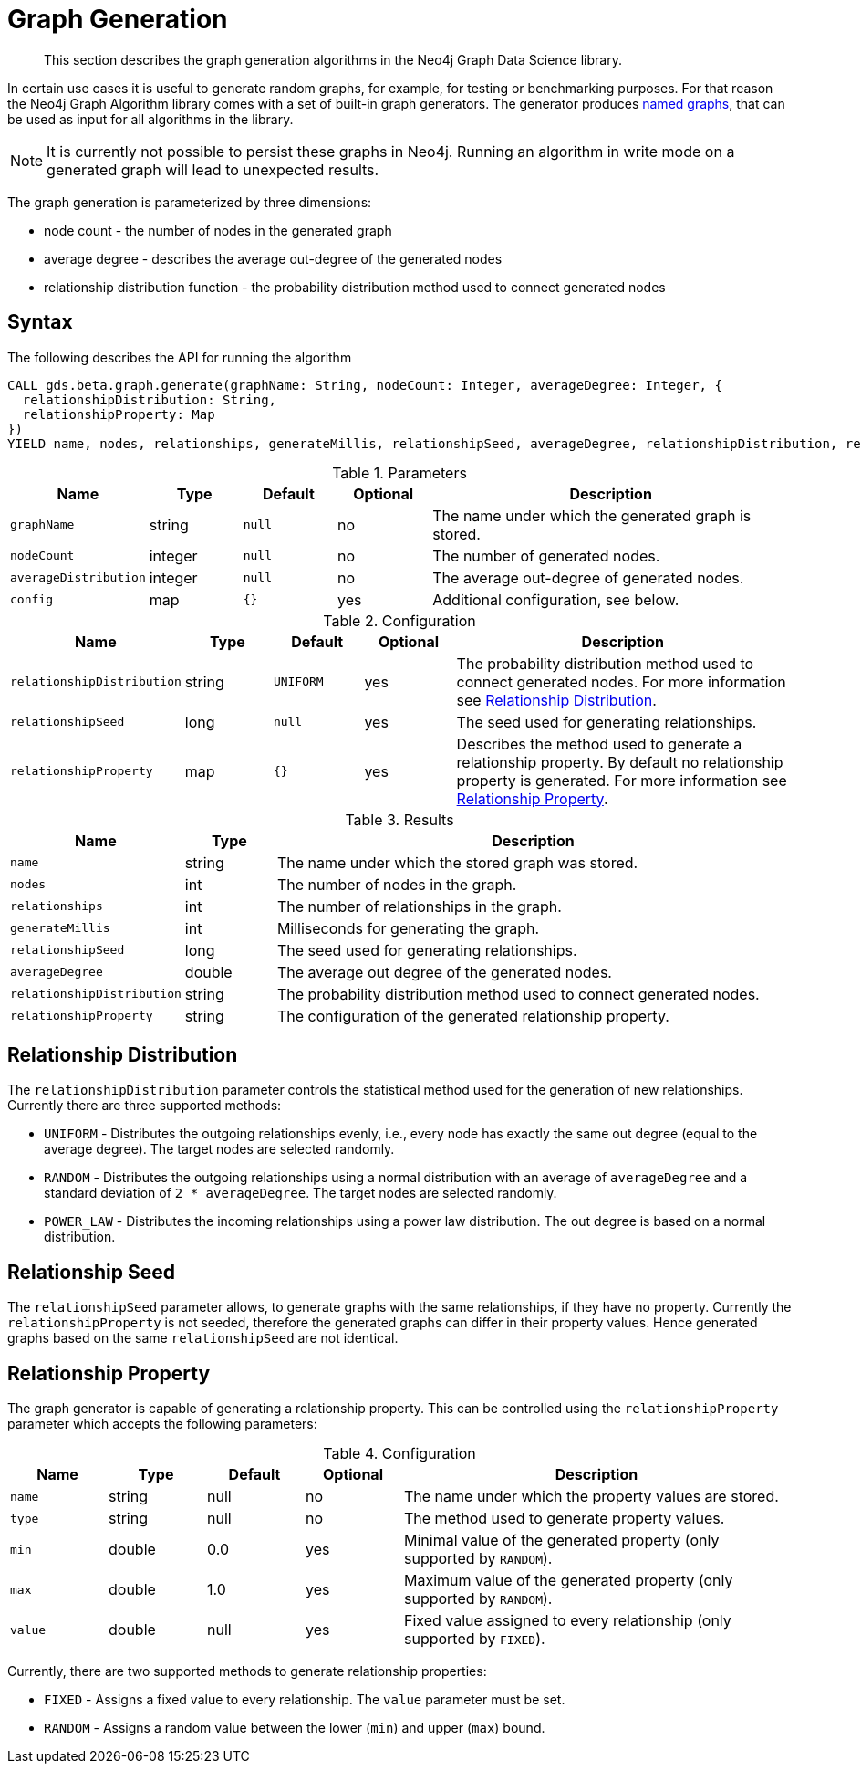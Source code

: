 [[labs-graph-generation]]
= Graph Generation

[abstract]
--
This section describes the graph generation algorithms in the Neo4j Graph Data Science library.
--

In certain use cases it is useful to generate random graphs, for example, for testing or benchmarking purposes.
For that reason the Neo4j Graph Algorithm library comes with a set of built-in graph generators.
The generator produces <<named-graph, named graphs>>, that can be used as input for all algorithms in the library.

[NOTE]
====
It is currently not possible to persist these graphs in Neo4j.
Running an algorithm in write mode on a generated graph will lead to unexpected results.
====

The graph generation is parameterized by three dimensions:

 * node count - the number of nodes in the generated graph
 * average degree - describes the average out-degree of the generated nodes
 * relationship distribution function - the probability distribution method used to connect generated nodes


[[labs-graph-generation-syntax]]
== Syntax

.The following describes the API for running the algorithm
[source, cypher]
----
CALL gds.beta.graph.generate(graphName: String, nodeCount: Integer, averageDegree: Integer, {
  relationshipDistribution: String,
  relationshipProperty: Map
})
YIELD name, nodes, relationships, generateMillis, relationshipSeed, averageDegree, relationshipDistribution, relationshipProperty
----

.Parameters
[opts="header",cols="1m,1,1m,1,4"]
|===
| Name                | Type    | Default | Optional | Description
| graphName           | string  | null    | no       | The name under which the generated graph is stored.
| nodeCount           | integer | null    | no       | The number of generated nodes.
| averageDistribution | integer | null    | no       | The average out-degree of generated nodes.
| config              | map     | {}      | yes      | Additional configuration, see below.
|===

.Configuration
[opts="header",cols="1m,1,1m,1,4"]
|===
| Name                      | Type      | Default  | Optional | Description
| relationshipDistribution  | string    | UNIFORM  | yes      | The probability distribution method used to connect generated nodes. For more information see <<labs-graph-generation-distribution>>.
| relationshipSeed          | long      | null     | yes      | The seed used for generating relationships.
| relationshipProperty      | map       | {}       | yes      | Describes the method used to generate a relationship property. By default no relationship property is generated. For more information see <<labs-graph-generation-relationship-property>>.
|===

.Results
[opts="header",cols="1m,1,6"]
|===
| Name                      | Type       | Description
| name                      | string     | The name under which the stored graph was stored.
| nodes                     | int        | The number of nodes in the graph.
| relationships             | int        | The number of relationships in the graph.
| generateMillis            | int        | Milliseconds for generating the graph.
| relationshipSeed          | long       | The seed used for generating relationships.
| averageDegree             | double     | The average out degree of the generated nodes.
| relationshipDistribution  | string     | The probability distribution method used to connect generated nodes.
| relationshipProperty      | string     | The configuration of the generated relationship property.
|===

[[labs-graph-generation-distribution]]
== Relationship Distribution

The `relationshipDistribution` parameter controls the statistical method used for the generation of new relationships.
Currently there are three supported methods:

* `UNIFORM` - Distributes the outgoing relationships evenly, i.e., every node has exactly the same out degree (equal to the average degree). The target nodes are selected randomly.
* `RANDOM` - Distributes the outgoing relationships using a normal distribution with an average of `averageDegree` and a standard deviation of `2 * averageDegree`. The target nodes are selected randomly.
* `POWER_LAW` - Distributes the incoming relationships using a power law distribution. The out degree is based on a normal distribution.


[[labs-graph-generation-seed]]
== Relationship Seed

The `relationshipSeed` parameter allows, to generate graphs with the same relationships, if they have no property.
Currently the `relationshipProperty` is not seeded, therefore the generated graphs can differ in their property values.
Hence generated graphs based on the same `relationshipSeed` are not identical.

[[labs-graph-generation-relationship-property]]
== Relationship Property

The graph generator is capable of generating a relationship property.
This can be controlled using the `relationshipProperty` parameter which accepts the following parameters:

.Configuration
[opts="header",cols="1m,1,1,1,4"]
|===
| Name    | Type      | Default | Optional  | Description
| name    | string    | null    | no        | The name under which the property values are stored.
| type    | string    | null    | no        | The method used to generate property values.
| min     | double    | 0.0     | yes       | Minimal value of the generated property (only supported by `RANDOM`).
| max     | double    | 1.0     | yes       | Maximum value of the generated property (only supported by `RANDOM`).
| value   | double    | null    | yes       | Fixed value assigned to every relationship (only supported by `FIXED`).
|===

Currently, there are two supported methods to generate relationship properties:

* `FIXED` - Assigns a fixed value to every relationship. The `value` parameter must be set.
* `RANDOM` - Assigns a random value between the lower (`min`) and upper (`max`) bound.
